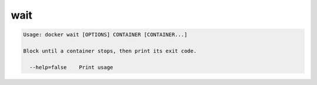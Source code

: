 .. -*- coding: utf-8 -*-
.. https://docs.docker.com/engine/reference/commandline/wait/
.. doc version: 1.9
.. check date: 2015/12/27
.. -----------------------------------------------------------------------------

.. wait

=======================================
wait
=======================================

.. code-block:: bash

   Usage: docker wait [OPTIONS] CONTAINER [CONTAINER...]
   
   Block until a container stops, then print its exit code.
   
     --help=false    Print usage
